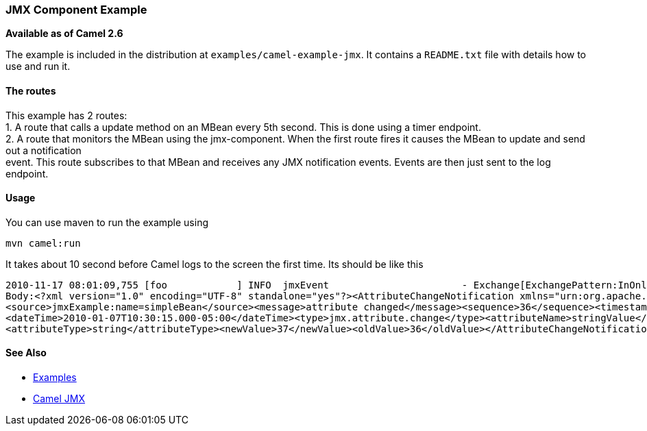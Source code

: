 [[ConfluenceContent]]
[[JMXComponentExample-JMXComponentExample]]
JMX Component Example
~~~~~~~~~~~~~~~~~~~~~

*Available as of Camel 2.6*

The example is included in the distribution at
`examples/camel-example-jmx`. It contains a `README.txt` file with
details how to use and run it.

[[JMXComponentExample-Theroutes]]
The routes
^^^^^^^^^^

This example has 2 routes: +
1. A route that calls a update method on an MBean every 5th second. This
is done using a timer endpoint. +
2. A route that monitors the MBean using the jmx-component. When the
first route fires it causes the MBean to update and send out a
notification +
event. This route subscribes to that MBean and receives any JMX
notification events. Events are then just sent to the log endpoint.

[[JMXComponentExample-Usage]]
Usage
^^^^^

You can use maven to run the example using

[source,brush:,java;,gutter:,false;,theme:,Default]
----
mvn camel:run
----

It takes about 10 second before Camel logs to the screen the first time.
Its should be like this

[source,brush:,java;,gutter:,false;,theme:,Default]
----
2010-11-17 08:01:09,755 [foo            ] INFO  jmxEvent                       - Exchange[ExchangePattern:InOnly, BodyType:String,
Body:<?xml version="1.0" encoding="UTF-8" standalone="yes"?><AttributeChangeNotification xmlns="urn:org.apache.camel.component:jmx">
<source>jmxExample:name=simpleBean</source><message>attribute changed</message><sequence>36</sequence><timestamp>1262878215000</timestamp>
<dateTime>2010-01-07T10:30:15.000-05:00</dateTime><type>jmx.attribute.change</type><attributeName>stringValue</attributeName>
<attributeType>string</attributeType><newValue>37</newValue><oldValue>36</oldValue></AttributeChangeNotification>]
----

[[JMXComponentExample-SeeAlso]]
See Also
^^^^^^^^

* link:examples.html[Examples]
* link:camel-jmx.html[Camel JMX]
